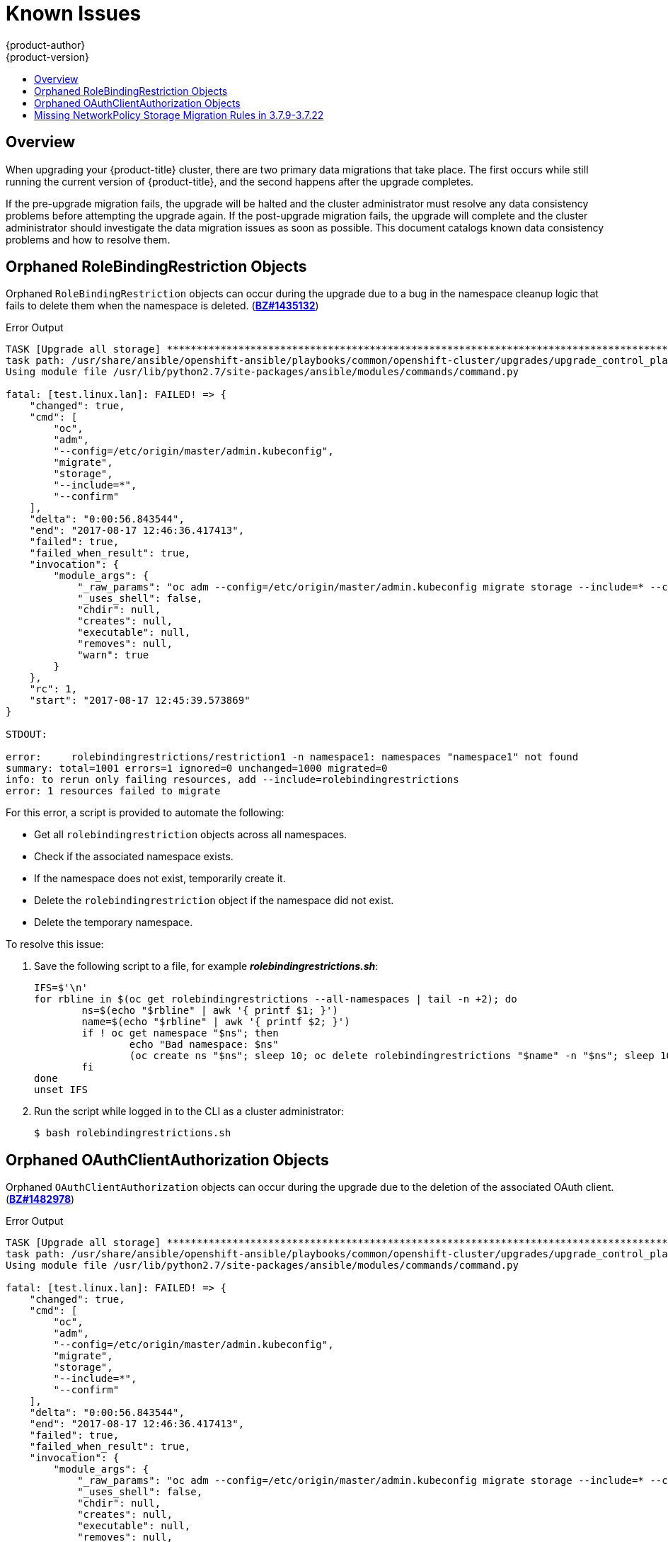 [[install-config-upgrading-known-issues]]
= Known Issues
{product-author}
{product-version}
:data-uri:
:icons:
:experimental:
:toc: macro
:toc-title:
:prewrap!:

toc::[]

== Overview

When upgrading your {product-title} cluster, there are two primary data
migrations that take place. The first occurs while still running the current
version of {product-title}, and the second happens after the upgrade completes.

If the pre-upgrade migration fails, the upgrade will be halted and the cluster
administrator must resolve any data consistency problems before attempting the
upgrade again. If the post-upgrade migration fails, the upgrade will complete
and the cluster administrator should investigate the data migration issues as
soon as possible. This document catalogs known data consistency problems and how
to resolve them.

[[upgrading-known-issue-BZ1435132]]
== Orphaned RoleBindingRestriction Objects

Orphaned `RoleBindingRestriction` objects can occur during the upgrade due to a
bug in the namespace cleanup logic that fails to delete them when the namespace
is deleted. (link:https://bugzilla.redhat.com/show_bug.cgi?id=1435132[*BZ#1435132*])

.Error Output
----
TASK [Upgrade all storage] *********************************************************************************************
task path: /usr/share/ansible/openshift-ansible/playbooks/common/openshift-cluster/upgrades/upgrade_control_plane.yml:11
Using module file /usr/lib/python2.7/site-packages/ansible/modules/commands/command.py

fatal: [test.linux.lan]: FAILED! => {
    "changed": true,
    "cmd": [
        "oc",
        "adm",
        "--config=/etc/origin/master/admin.kubeconfig",
        "migrate",
        "storage",
        "--include=*",
        "--confirm"
    ],
    "delta": "0:00:56.843544",
    "end": "2017-08-17 12:46:36.417413",
    "failed": true,
    "failed_when_result": true,
    "invocation": {
        "module_args": {
            "_raw_params": "oc adm --config=/etc/origin/master/admin.kubeconfig migrate storage --include=* --confirm",
            "_uses_shell": false,
            "chdir": null,
            "creates": null,
            "executable": null,
            "removes": null,
            "warn": true
        }
    },
    "rc": 1,
    "start": "2017-08-17 12:45:39.573869"
}

STDOUT:

error:     rolebindingrestrictions/restriction1 -n namespace1: namespaces "namespace1" not found
summary: total=1001 errors=1 ignored=0 unchanged=1000 migrated=0
info: to rerun only failing resources, add --include=rolebindingrestrictions
error: 1 resources failed to migrate
----

For this error, a script is provided to automate the following:

- Get all `rolebindingrestriction` objects across all namespaces.
- Check if the associated namespace exists.
- If the namespace does not exist, temporarily create it.
- Delete the `rolebindingrestriction` object if the namespace did not exist.
- Delete the temporary namespace.

To resolve this issue:

. Save the following script to a file, for example *_rolebindingrestrictions.sh_*:
+
[source,shell]
----
IFS=$'\n'
for rbline in $(oc get rolebindingrestrictions --all-namespaces | tail -n +2); do
	ns=$(echo "$rbline" | awk '{ printf $1; }')
	name=$(echo "$rbline" | awk '{ printf $2; }')
	if ! oc get namespace "$ns"; then
		echo "Bad namespace: $ns"
		(oc create ns "$ns"; sleep 10; oc delete rolebindingrestrictions "$name" -n "$ns"; sleep 10; oc delete namespace "$ns") &
	fi
done
unset IFS
----

. Run the script while logged in to the CLI as a cluster administrator:
+
----
$ bash rolebindingrestrictions.sh
----

[[upgrading-known-issue-BZ1482978]]
== Orphaned OAuthClientAuthorization Objects

Orphaned `OAuthClientAuthorization` objects can occur during the upgrade due to
the deletion of the associated OAuth client.
(link:https://bugzilla.redhat.com/show_bug.cgi?id=1482978[*BZ#1482978*])

.Error Output
----
TASK [Upgrade all storage] *********************************************************************************************
task path: /usr/share/ansible/openshift-ansible/playbooks/common/openshift-cluster/upgrades/upgrade_control_plane.yml:11
Using module file /usr/lib/python2.7/site-packages/ansible/modules/commands/command.py

fatal: [test.linux.lan]: FAILED! => {
    "changed": true,
    "cmd": [
        "oc",
        "adm",
        "--config=/etc/origin/master/admin.kubeconfig",
        "migrate",
        "storage",
        "--include=*",
        "--confirm"
    ],
    "delta": "0:00:56.843544",
    "end": "2017-08-17 12:46:36.417413",
    "failed": true,
    "failed_when_result": true,
    "invocation": {
        "module_args": {
            "_raw_params": "oc adm --config=/etc/origin/master/admin.kubeconfig migrate storage --include=* --confirm",
            "_uses_shell": false,
            "chdir": null,
            "creates": null,
            "executable": null,
            "removes": null,
            "warn": true
        }
    },
    "rc": 1,
    "start": "2017-08-17 12:45:39.573869"
}

STDOUT:


error: <1>
oauthclientauthorizations/user1:system:serviceaccount:namespace1:jenkins : OAuthClientAuthorization "user1:system:serviceaccount:namespace1:jenkins" is invalid: clientName: Internal error: system:serviceaccount:namespace1:jenkins has no redirectURIs; set serviceaccounts.openshift.io/oauth-redirecturi.<some-value>=<redirect> or create a dynamic URI using serviceaccounts.openshift.io/oauth-redirectreference.<some-value>=<reference>

error: <2>
oauthclientauthorizations/user2:system:serviceaccount:namespace2:jenkins : OAuthClientAuthorization "user2:system:serviceaccount:namespace2:jenkins" is invalid: clientName: Internal error: serviceaccounts "jenkins" not found
summary: total=1002 errors=2 ignored=0 unchanged=1000 migrated=0
info: to rerun only failing resources, add --include=oauthclientauthorizations
error: 2 resources failed to migrate
----
<1> This error occurs when the service account based OAuth client has no valid redirect URIs.
<2> This error occurs when the OAuth client has been deleted.

The first error can be solved in one of two ways:

- Annotate the service account with a valid redirect URI; see xref:../architecture/additional_concepts/authentication.adoc#redirect-uris-for-service-accounts[Redirect URIs for Service Accounts as OAuth Clients].

Or:

- Delete the service account in the offending namespace if it is not being used
anymore:
+
----
$ oc delete serviceaccount <service_account> -n <namespace>
----

For the second error, a script is provided to automate the following:

- Get all `oauthclientauthorization` objects.
- Check if the associated OAuth client exists; it can be either an OAuth client or
a service account.
- Delete the `oauthclientauthorization` object if the associated OAuth client does
not exist.

To resolve this issue:

. Save the following script to a file, for example
*_oauthclientauthorization.sh_*:
+
[source,shell]
----
for oa in $(oc get -o name oauthclientauthorization); do
	if [[ "$oa" != *":system:serviceaccount:"* ]]; then
		client=$(echo "$oa" | cut -d : -f 2)
		query="$(oc get oauthclient $client 2>&1)"
		echo "$query" | grep NotFound
		if [ "$?" == "0" ]; then
			echo "Not found: $query"
			oc delete $oa
		fi
	fi
done

for oa in $(oc get -o name oauthclientauthorization); do
	if [[ "$oa" == *":system:serviceaccount:"* ]]; then
		ns=$(echo "$oa" | cut -d : -f 4)
		sa=$(echo "$oa" | cut -d : -f 5)
		# echo "Found: $oa -> ns:$ns  sa: $sa"
		query="$(oc get sa $sa -n $ns 2>&1)"
		echo "$query" | grep "NotFound"
		if [ "$?" == "0" ]; then
			echo "Missing sa: $sa"
			oc delete "$oa"
			echo "    Delete operation: $?"
		fi
	fi
done
----

. Run the script while logged in to the CLI as a cluster administrator:
+
----
$ bash oauthclientauthorization.sh
----

[[upgrading-known-issue-BZ1570777]]
== Missing NetworkPolicy Storage Migration Rules in 3.7.9-3.7.22

`NetworkPolicy` objects have migration errors in releases 3.7.9-3.7.22 due to missing migration rules.
(link:https://bugzilla.redhat.com/show_bug.cgi?id=1570777[*BZ#1570777*])

.Error Output
----
# oc adm --config=/etc/origin/master/admin.kubeconfig migrate storage --include=*  --confirm
E0423 16:04:43.881409 error:     -n policy networkpolicies/allow-all: NetworkPolicy.networking.k8s.io "allow-all" is invalid: spec: Forbidden: updates to networkpolicy spec are forbidden.
summary: total=1061 errors=1 ignored=0 unchanged=1010 migrated=49
info: to rerun only failing resources, add --include=networkpolicies
error: 1 resources failed to migrate
----

The solution is to upgrade the binaries to 3.7.23 or beyond and then migrate the storage.  If upgrading to 3.9 or beyond, upgrade to 3.7.23 first, migrate the storage and then do a normal upgrade.
